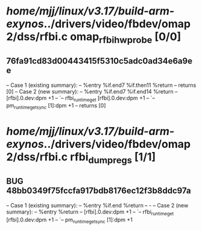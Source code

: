 #+TODO: TODO CHECK | BUG DUP
* /home/mjj/linux/v3.17/build-arm-exynos/../drivers/video/fbdev/omap2/dss/rfbi.c omap_rfbihw_probe [0/0]
** 76fa91cd83d00443415f5310c5adc0ad34e6a9ee
   -- Case 1 (existing summary):
   --     %entry %if.end7 %if.then11 %return
   --         returns [0]
   -- Case 2 (new summary):
   --     %entry %if.end7 %if.end14 %return
   --         [rfbi].0.dev:dpm +1
   --         `-- rfbi_runtime_get [rfbi].0.dev:dpm +1
   --             `-- pm_runtime_get_sync [1]:dpm +1
   --         returns [0]
* /home/mjj/linux/v3.17/build-arm-exynos/../drivers/video/fbdev/omap2/dss/rfbi.c rfbi_dump_regs [1/1]
** BUG 48bb0349f75fccfa917bdb8176ec12f3b8ddc97a
   -- Case 1 (existing summary):
   --     %entry %if.end %return
   --         -
   -- Case 2 (new summary):
   --     %entry %return
   --         [rfbi].0.dev:dpm +1
   --         `-- rfbi_runtime_get [rfbi].0.dev:dpm +1
   --             `-- pm_runtime_get_sync [1]:dpm +1
